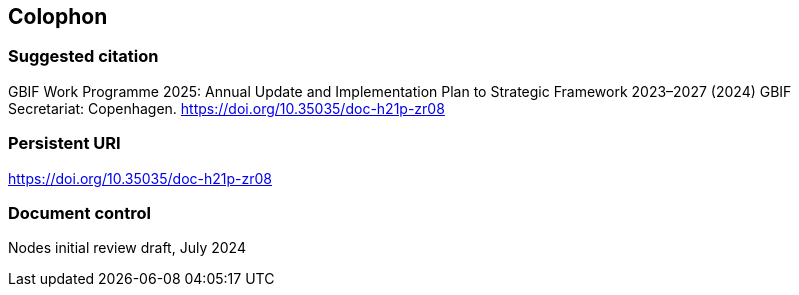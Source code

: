 == Colophon

=== Suggested citation

GBIF Work Programme 2025: Annual Update and Implementation Plan to Strategic Framework 2023–2027 (2024) GBIF Secretariat: Copenhagen. https://doi.org/10.35035/doc-h21p-zr08

=== Persistent URI

https://doi.org/10.35035/doc-h21p-zr08

=== Document control

Nodes initial review draft, July 2024
